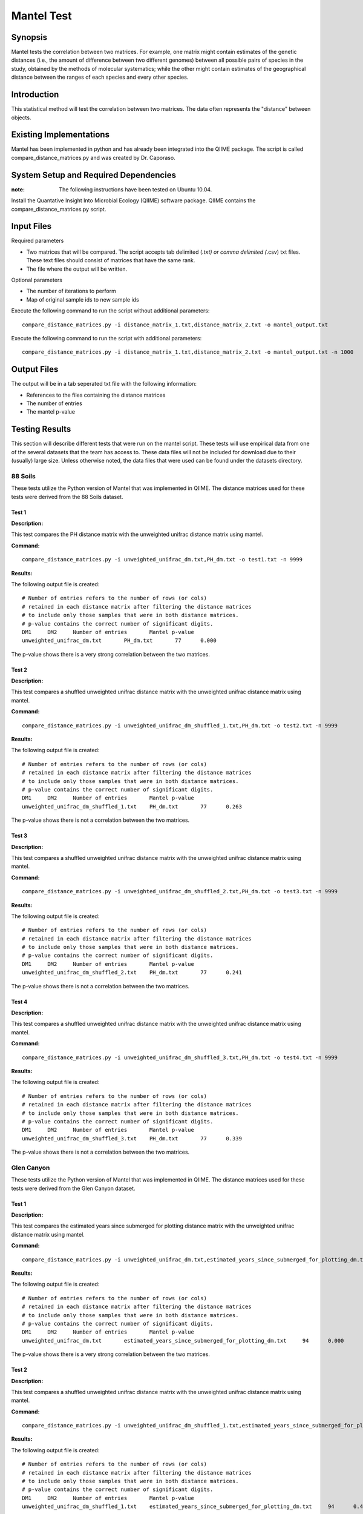 ===========
Mantel Test
===========

Synopsis
--------

Mantel tests the correlation between two matrices. For example, one matrix might contain estimates of the genetic distances (i.e., the amount of difference between two different genomes) between all possible pairs of species in the study, obtained by the methods of molecular systematics; while the other might contain estimates of the geographical distance between the ranges of each species and every other species.

Introduction
------------

This statistical method will test the correlation between two matrices. The data often represents the "distance" between objects.

Existing Implementations
------------------------

Mantel has been implemented in python and has already been integrated into the QIIME package. The script is called compare_distance_matrices.py and was created by Dr. Caporaso.

System Setup and Required Dependencies
--------------------------------------

:note: The following instructions have been tested on Ubuntu 10.04.

Install the Quantative Insight Into Microbial Ecology (QIIME) software package. QIIME contains the compare_distance_matrices.py script.

Input Files
-----------

Required parameters

* Two matrices that will be compared. The script accepts tab delimited (*.txt) or comma delimited (*.csv) txt files. These text files should consist of matrices that have the same rank. 

* The file where the output will be written.

Optional parameters

* The number of iterations to perform

* Map of original sample ids to new sample ids


Execute the following command to run the script without additional parameters: ::

    compare_distance_matrices.py -i distance_matrix_1.txt,distance_matrix_2.txt -o mantel_output.txt
	
Execute the following command to run the script with additional parameters: ::

    compare_distance_matrices.py -i distance_matrix_1.txt,distance_matrix_2.txt -o mantel_output.txt -n 1000



Output Files
------------

The output will be in a tab seperated txt file with the following information:

* References to the files containing the distance matrices

* The number of entries

* The mantel p-value

Testing Results
---------------
This section will describe different tests that were run on the mantel script.
These tests will use empirical data from one of the several datasets that the
team has access to. These data files will not be included for download due to
their (usually) large size. Unless otherwise noted, the data files that were
used can be found under the datasets directory.

88 Soils
^^^^^^^^^^

These tests utilize the Python version of Mantel that was implemented in QIIME. The distance matrices used for these tests were derived from the 88 Soils dataset.

Test 1
~~~~~~

**Description:**

This test compares the PH distance matrix with the unweighted unifrac distance matrix using mantel.

**Command:** ::

	compare_distance_matrices.py -i unweighted_unifrac_dm.txt,PH_dm.txt -o test1.txt -n 9999

**Results:** 

The following output file is created: ::

	# Number of entries refers to the number of rows (or cols) 
	# retained in each distance matrix after filtering the distance matrices 
	# to include only those samples that were in both distance matrices. 
	# p-value contains the correct number of significant digits.
	DM1	DM2	Number of entries	Mantel p-value
	unweighted_unifrac_dm.txt	PH_dm.txt	77	0.000

The p-value shows there is a very strong correlation between the two matrices.
	
Test 2
~~~~~~

**Description:**

This test compares a shuffled unweighted unifrac distance matrix with the unweighted unifrac distance matrix using mantel.

**Command:** ::

	compare_distance_matrices.py -i unweighted_unifrac_dm_shuffled_1.txt,PH_dm.txt -o test2.txt -n 9999

**Results:** 

The following output file is created: ::

	# Number of entries refers to the number of rows (or cols) 
	# retained in each distance matrix after filtering the distance matrices 
	# to include only those samples that were in both distance matrices. 
	# p-value contains the correct number of significant digits.
	DM1	DM2	Number of entries	Mantel p-value
	unweighted_unifrac_dm_shuffled_1.txt	PH_dm.txt	77	0.263

The p-value shows there is not a correlation between the two matrices.
	
Test 3
~~~~~~

**Description:**

This test compares a shuffled unweighted unifrac distance matrix with the unweighted unifrac distance matrix using mantel.

**Command:** ::

	compare_distance_matrices.py -i unweighted_unifrac_dm_shuffled_2.txt,PH_dm.txt -o test3.txt -n 9999

**Results:** 

The following output file is created: ::

	# Number of entries refers to the number of rows (or cols) 
	# retained in each distance matrix after filtering the distance matrices 
	# to include only those samples that were in both distance matrices. 
	# p-value contains the correct number of significant digits.
	DM1	DM2	Number of entries	Mantel p-value
	unweighted_unifrac_dm_shuffled_2.txt	PH_dm.txt	77	0.241

The p-value shows there is not a correlation between the two matrices.
	
Test 4
~~~~~~

**Description:**

This test compares a shuffled unweighted unifrac distance matrix with the unweighted unifrac distance matrix using mantel.

**Command:** ::

	compare_distance_matrices.py -i unweighted_unifrac_dm_shuffled_3.txt,PH_dm.txt -o test4.txt -n 9999

**Results:** 

The following output file is created: ::

	# Number of entries refers to the number of rows (or cols) 
	# retained in each distance matrix after filtering the distance matrices 
	# to include only those samples that were in both distance matrices. 
	# p-value contains the correct number of significant digits.
	DM1	DM2	Number of entries	Mantel p-value
	unweighted_unifrac_dm_shuffled_3.txt	PH_dm.txt	77	0.339

The p-value shows there is not a correlation between the two matrices.
	
Glen Canyon
^^^^^^^^^^^

These tests utilize the Python version of Mantel that was implemented in QIIME. The distance matrices used for these tests were derived from the Glen Canyon dataset.

Test 1
~~~~~~

**Description:**

This test compares the estimated years since submerged for plotting distance matrix with the unweighted unifrac distance matrix using mantel.

**Command:** ::

	compare_distance_matrices.py -i unweighted_unifrac_dm.txt,estimated_years_since_submerged_for_plotting_dm.txt -o test1.txt -n 9999

**Results:** 

The following output file is created: ::

	# Number of entries refers to the number of rows (or cols) 
	# retained in each distance matrix after filtering the distance matrices 
	# to include only those samples that were in both distance matrices. 
	# p-value contains the correct number of significant digits.
	DM1	DM2	Number of entries	Mantel p-value
	unweighted_unifrac_dm.txt	estimated_years_since_submerged_for_plotting_dm.txt	94	0.000
	
The p-value shows there is a very strong correlation between the two matrices.

Test 2
~~~~~~

**Description:**

This test compares a shuffled unweighted unifrac distance matrix with the unweighted unifrac distance matrix using mantel.

**Command:** ::

	compare_distance_matrices.py -i unweighted_unifrac_dm_shuffled_1.txt,estimated_years_since_submerged_for_plotting_dm.txt -o test2.txt -n 9999

**Results:** 

The following output file is created: ::

	# Number of entries refers to the number of rows (or cols) 
	# retained in each distance matrix after filtering the distance matrices 
	# to include only those samples that were in both distance matrices. 
	# p-value contains the correct number of significant digits.
	DM1	DM2	Number of entries	Mantel p-value
	unweighted_unifrac_dm_shuffled_1.txt	estimated_years_since_submerged_for_plotting_dm.txt	94	0.442

The p-value shows there is not a correlation between the two matrices.
	
Test 3
~~~~~~

**Description:**

This test compares a shuffled unweighted unifrac distance matrix with the unweighted unifrac distance matrix using mantel.

**Command:** ::

	compare_distance_matrices.py -i unweighted_unifrac_dm_shuffled_2.txt,estimated_years_since_submerged_for_plotting_dm.txt -o test3.txt -n 9999

**Results:** 

The following output file is created: ::

	# Number of entries refers to the number of rows (or cols) 
	# retained in each distance matrix after filtering the distance matrices 
	# to include only those samples that were in both distance matrices. 
	# p-value contains the correct number of significant digits.
	DM1	DM2	Number of entries	Mantel p-value
	unweighted_unifrac_dm_shuffled_2.txt	estimated_years_since_submerged_for_plotting_dm.txt	94	0.762

The p-value shows there is not a correlation between the two matrices.
	
Test 4
~~~~~~

**Description:**

This test compares a shuffled unweighted unifrac distance matrix with the unweighted unifrac distance matrix using mantel.

**Command:** ::

	compare_distance_matrices.py -i unweighted_unifrac_dm_shuffled_3.txt,estimated_years_since_submerged_for_plotting_dm.txt -o test4.txt -n 9999

**Results:** 

The following output file is created: ::

	# Number of entries refers to the number of rows (or cols) 
	# retained in each distance matrix after filtering the distance matrices 
	# to include only those samples that were in both distance matrices. 
	# p-value contains the correct number of significant digits.
	DM1	DM2	Number of entries	Mantel p-value
	unweighted_unifrac_dm_shuffled_3.txt	estimated_years_since_submerged_for_plotting_dm.txt	94	0.539

The p-value shows there is not a correlation between the two matrices.
	
Keyboard
^^^^^^^^

These tests utilize the Python version of Mantel that was implemented in QIIME. The distance matrices used for these tests were derived from the Keyboard dataset.

Test 1
~~~~~~

**Description:**

This test compares the unweighted unifrac keyboard only 239 distance matrix with the unweighted unifrac distance matrix using mantel.

**Command:** ::

	compare_distance_matrices.py -i unweighted_unifrac_dm_keyboard_only_239.txt,unweighted_euclidean_dm.txt -o test1.txt -n 9999

**Results:** 

The following output file is created: ::

	# Number of entries refers to the number of rows (or cols) 
	# retained in each distance matrix after filtering the distance matrices 
	# to include only those samples that were in both distance matrices. 
	# p-value contains the correct number of significant digits.
	DM1	DM2	Number of entries	Mantel p-value
	unweighted_unifrac_dm_keyboard_only_239.txt	unweighted_euclidean_dm.txt	74	0.197

The p-value shows there is not a correlation between the two matrices.
	
Test 2
~~~~~~

**Description:**

This test compares a shuffled unweighted unifrac distance matrix with the unweighted unifrac distance matrix using mantel.

**Command:** ::

	compare_distance_matrices.py -i unweighted_unifrac_dm_keyboard_only_239_shuffled_1.txt,unweighted_euclidean_dm.txt -o test2.txt -n 9999

**Results:** 

The following output file is created: ::

	# Number of entries refers to the number of rows (or cols) 
	# retained in each distance matrix after filtering the distance matrices 
	# to include only those samples that were in both distance matrices. 
	# p-value contains the correct number of significant digits.
	DM1	DM2	Number of entries	Mantel p-value
	unweighted_unifrac_dm_keyboard_only_239_shuffled_1.txt	unweighted_euclidean_dm.txt	74	0.363
	
The p-value shows there is not a correlation between the two matrices.

Test 3
~~~~~~

**Description:**

This test compares a shuffled unweighted unifrac distance matrix with the unweighted unifrac distance matrix using mantel.

**Command:** ::

	compare_distance_matrices.py -i unweighted_unifrac_dm_keyboard_only_239_shuffled_2.txt,unweighted_euclidean_dm.txt -o test3.txt -n 9999

**Results:** 

The following output file is created: ::

	# Number of entries refers to the number of rows (or cols) 
	# retained in each distance matrix after filtering the distance matrices 
	# to include only those samples that were in both distance matrices. 
	# p-value contains the correct number of significant digits.
	DM1	DM2	Number of entries	Mantel p-value
	unweighted_unifrac_dm_keyboard_only_239_shuffled_2.txt	unweighted_euclidean_dm.txt	74	0.426

The p-value shows there is not a correlation between the two matrices.
	
Test 4
~~~~~~

**Description:**

This test compares a shuffled unweighted unifrac distance matrix with the unweighted unifrac distance matrix using mantel.

**Command:** ::

	compare_distance_matrices.py -i unweighted_unifrac_dm_keyboard_only_239_shuffled_3.txt,unweighted_euclidean_dm.txt -o test4.txt -n 9999

**Results:** 

The following output file is created: ::

	# Number of entries refers to the number of rows (or cols) 
	# retained in each distance matrix after filtering the distance matrices 
	# to include only those samples that were in both distance matrices. 
	# p-value contains the correct number of significant digits.
	DM1	DM2	Number of entries	Mantel p-value
	unweighted_unifrac_dm_keyboard_only_239_shuffled_3.txt	unweighted_euclidean_dm.txt	74	0.683

	
The p-value shows there is not a correlation between the two matrices.
	
References
----------

[1]
http://qiime.org/scripts/compare_distance_matrices.html
